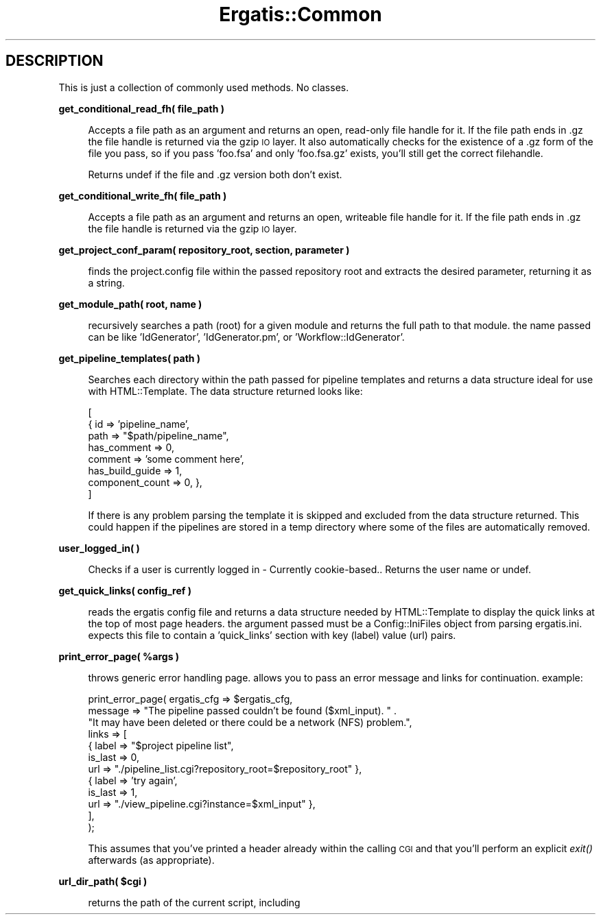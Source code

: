 .\" Automatically generated by Pod::Man v1.37, Pod::Parser v1.32
.\"
.\" Standard preamble:
.\" ========================================================================
.de Sh \" Subsection heading
.br
.if t .Sp
.ne 5
.PP
\fB\\$1\fR
.PP
..
.de Sp \" Vertical space (when we can't use .PP)
.if t .sp .5v
.if n .sp
..
.de Vb \" Begin verbatim text
.ft CW
.nf
.ne \\$1
..
.de Ve \" End verbatim text
.ft R
.fi
..
.\" Set up some character translations and predefined strings.  \*(-- will
.\" give an unbreakable dash, \*(PI will give pi, \*(L" will give a left
.\" double quote, and \*(R" will give a right double quote.  | will give a
.\" real vertical bar.  \*(C+ will give a nicer C++.  Capital omega is used to
.\" do unbreakable dashes and therefore won't be available.  \*(C` and \*(C'
.\" expand to `' in nroff, nothing in troff, for use with C<>.
.tr \(*W-|\(bv\*(Tr
.ds C+ C\v'-.1v'\h'-1p'\s-2+\h'-1p'+\s0\v'.1v'\h'-1p'
.ie n \{\
.    ds -- \(*W-
.    ds PI pi
.    if (\n(.H=4u)&(1m=24u) .ds -- \(*W\h'-12u'\(*W\h'-12u'-\" diablo 10 pitch
.    if (\n(.H=4u)&(1m=20u) .ds -- \(*W\h'-12u'\(*W\h'-8u'-\"  diablo 12 pitch
.    ds L" ""
.    ds R" ""
.    ds C` ""
.    ds C' ""
'br\}
.el\{\
.    ds -- \|\(em\|
.    ds PI \(*p
.    ds L" ``
.    ds R" ''
'br\}
.\"
.\" If the F register is turned on, we'll generate index entries on stderr for
.\" titles (.TH), headers (.SH), subsections (.Sh), items (.Ip), and index
.\" entries marked with X<> in POD.  Of course, you'll have to process the
.\" output yourself in some meaningful fashion.
.if \nF \{\
.    de IX
.    tm Index:\\$1\t\\n%\t"\\$2"
..
.    nr % 0
.    rr F
.\}
.\"
.\" For nroff, turn off justification.  Always turn off hyphenation; it makes
.\" way too many mistakes in technical documents.
.hy 0
.if n .na
.\"
.\" Accent mark definitions (@(#)ms.acc 1.5 88/02/08 SMI; from UCB 4.2).
.\" Fear.  Run.  Save yourself.  No user-serviceable parts.
.    \" fudge factors for nroff and troff
.if n \{\
.    ds #H 0
.    ds #V .8m
.    ds #F .3m
.    ds #[ \f1
.    ds #] \fP
.\}
.if t \{\
.    ds #H ((1u-(\\\\n(.fu%2u))*.13m)
.    ds #V .6m
.    ds #F 0
.    ds #[ \&
.    ds #] \&
.\}
.    \" simple accents for nroff and troff
.if n \{\
.    ds ' \&
.    ds ` \&
.    ds ^ \&
.    ds , \&
.    ds ~ ~
.    ds /
.\}
.if t \{\
.    ds ' \\k:\h'-(\\n(.wu*8/10-\*(#H)'\'\h"|\\n:u"
.    ds ` \\k:\h'-(\\n(.wu*8/10-\*(#H)'\`\h'|\\n:u'
.    ds ^ \\k:\h'-(\\n(.wu*10/11-\*(#H)'^\h'|\\n:u'
.    ds , \\k:\h'-(\\n(.wu*8/10)',\h'|\\n:u'
.    ds ~ \\k:\h'-(\\n(.wu-\*(#H-.1m)'~\h'|\\n:u'
.    ds / \\k:\h'-(\\n(.wu*8/10-\*(#H)'\z\(sl\h'|\\n:u'
.\}
.    \" troff and (daisy-wheel) nroff accents
.ds : \\k:\h'-(\\n(.wu*8/10-\*(#H+.1m+\*(#F)'\v'-\*(#V'\z.\h'.2m+\*(#F'.\h'|\\n:u'\v'\*(#V'
.ds 8 \h'\*(#H'\(*b\h'-\*(#H'
.ds o \\k:\h'-(\\n(.wu+\w'\(de'u-\*(#H)/2u'\v'-.3n'\*(#[\z\(de\v'.3n'\h'|\\n:u'\*(#]
.ds d- \h'\*(#H'\(pd\h'-\w'~'u'\v'-.25m'\f2\(hy\fP\v'.25m'\h'-\*(#H'
.ds D- D\\k:\h'-\w'D'u'\v'-.11m'\z\(hy\v'.11m'\h'|\\n:u'
.ds th \*(#[\v'.3m'\s+1I\s-1\v'-.3m'\h'-(\w'I'u*2/3)'\s-1o\s+1\*(#]
.ds Th \*(#[\s+2I\s-2\h'-\w'I'u*3/5'\v'-.3m'o\v'.3m'\*(#]
.ds ae a\h'-(\w'a'u*4/10)'e
.ds Ae A\h'-(\w'A'u*4/10)'E
.    \" corrections for vroff
.if v .ds ~ \\k:\h'-(\\n(.wu*9/10-\*(#H)'\s-2\u~\d\s+2\h'|\\n:u'
.if v .ds ^ \\k:\h'-(\\n(.wu*10/11-\*(#H)'\v'-.4m'^\v'.4m'\h'|\\n:u'
.    \" for low resolution devices (crt and lpr)
.if \n(.H>23 .if \n(.V>19 \
\{\
.    ds : e
.    ds 8 ss
.    ds o a
.    ds d- d\h'-1'\(ga
.    ds D- D\h'-1'\(hy
.    ds th \o'bp'
.    ds Th \o'LP'
.    ds ae ae
.    ds Ae AE
.\}
.rm #[ #] #H #V #F C
.\" ========================================================================
.\"
.IX Title "Ergatis::Common 3"
.TH Ergatis::Common 3 "2010-10-22" "perl v5.8.8" "User Contributed Perl Documentation"
.SH "DESCRIPTION"
.IX Header "DESCRIPTION"
This is just a collection of commonly used methods.  No classes.
.Sh "get_conditional_read_fh( file_path )"
.IX Subsection "get_conditional_read_fh( file_path )"
.RS 4
Accepts a file path as an argument and returns an open, read-only file 
handle for it.  If the file path ends in .gz the file handle is returned
via the gzip \s-1IO\s0 layer.  It also automatically checks for the existence
of a .gz form of the file you pass, so if you pass 'foo.fsa' and only
\&'foo.fsa.gz' exists, you'll still get the correct filehandle.
.Sp
Returns undef if the file and .gz version both don't exist.
.RE
.Sh "get_conditional_write_fh( file_path )"
.IX Subsection "get_conditional_write_fh( file_path )"
.RS 4
Accepts a file path as an argument and returns an open, writeable file 
handle for it.  If the file path ends in .gz the file handle is returned
via the gzip \s-1IO\s0 layer.
.RE
.Sh "get_project_conf_param( repository_root, section, parameter )"
.IX Subsection "get_project_conf_param( repository_root, section, parameter )"
.RS 4
finds the project.config file within the passed repository root and
extracts the desired parameter, returning it as a string.
.RE
.Sh "get_module_path( root, name )"
.IX Subsection "get_module_path( root, name )"
.RS 4
recursively searches a path (root) for a given module and returns the full
path to that module.  the name passed can be like 'IdGenerator', 'IdGenerator.pm',
or 'Workflow::IdGenerator'.
.RE
.Sh "get_pipeline_templates( path )"
.IX Subsection "get_pipeline_templates( path )"
.RS 4
Searches each directory within the path passed for pipeline templates and returns a data
structure ideal for use with HTML::Template.  The data structure returned looks like:
.Sp
.Vb 8
\&    [
\&        { id => 'pipeline_name', 
\&            path => "$path/pipeline_name",
\&            has_comment => 0,
\&            comment => 'some comment here',
\&            has_build_guide => 1,
\&            component_count => 0, },
\&    ]
.Ve
.Sp
If there is any problem parsing the template it is skipped and excluded from the
data structure returned.  This could happen if the pipelines are stored in a temp
directory where some of the files are automatically removed.
.RE
.Sh "user_logged_in( )"
.IX Subsection "user_logged_in( )"
.RS 4
Checks if a user is currently logged in \- Currently cookie\-based..  Returns the
user name or undef.
.RE
.Sh "get_quick_links( config_ref )"
.IX Subsection "get_quick_links( config_ref )"
.RS 4
reads the ergatis config file and returns a data structure needed by HTML::Template
to display the quick links at the top of most page headers.  the argument passed
must be a Config::IniFiles object from parsing ergatis.ini.  expects this file to
contain a 'quick_links' section with key (label) value (url) pairs.
.RE
.ie n .Sh "print_error_page( %args )"
.el .Sh "print_error_page( \f(CW%args\fP )"
.IX Subsection "print_error_page( %args )"
.RS 4
throws generic error handling page.  allows you to pass an error message and links for
continuation.  example:
.Sp
.Vb 12
\&    print_error_page( ergatis_cfg => $ergatis_cfg,
\&          message => "The pipeline passed couldn't be found ($xml_input).  " .
\&                     "It may have been deleted or there could be a network (NFS) problem.",
\&          links => [ 
\&                        { label => "$project pipeline list", 
\&                          is_last => 0, 
\&                          url => "./pipeline_list.cgi?repository_root=$repository_root" },
\&                        { label => 'try again', 
\&                          is_last => 1, 
\&                          url => "./view_pipeline.cgi?instance=$xml_input" },
\&                   ],
\&    );
.Ve
.Sp
This assumes that you've printed a header already within the calling \s-1CGI\s0 and that you'll
perform an explicit \fIexit()\fR afterwards (as appropriate).
.RE
.ie n .Sh "url_dir_path( $cgi )"
.el .Sh "url_dir_path( \f(CW$cgi\fP )"
.IX Subsection "url_dir_path( $cgi )"
.RS 4
returns the path of the current script, including 
.RE
